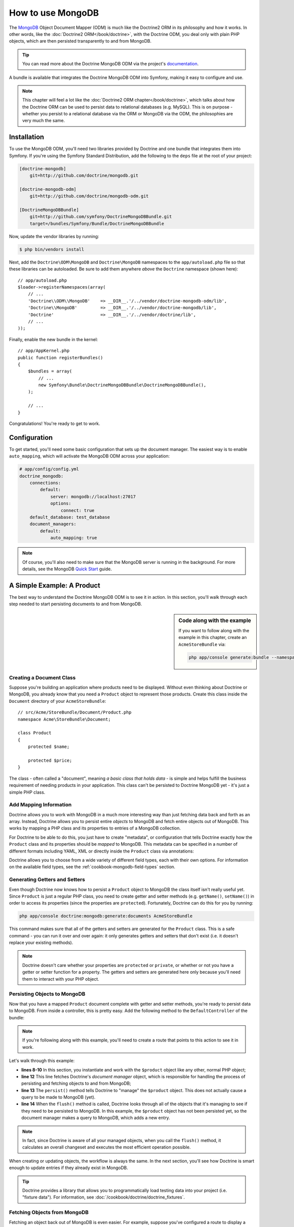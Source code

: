 .. index::
   pair: Doctrine; MongoDB ODM

How to use MongoDB
==================

The `MongoDB`_ Object Document Mapper (ODM) is much like the Doctrine2 ORM
in its philosophy and how it works. In other words, like the :doc:`Doctrine2 ORM</book/doctrine>`,
with the Doctrine ODM, you deal only with plain PHP objects, which are then
persisted transparently to and from MongoDB.

.. tip::

    You can read more about the Doctrine MongoDB ODM via the project's `documentation`_.

A bundle is available that integrates the Doctrine MongoDB ODM into Symfony,
making it easy to configure and use.

.. note::

    This chapter will feel a lot like the :doc:`Doctrine2 ORM chapter</book/doctrine>`,
    which talks about how the Doctrine ORM can be used to persist data to
    relational databases (e.g. MySQL). This is on purpose - whether you persist
    to a relational database via the ORM or MongoDB via the ODM, the philosophies
    are very much the same.

Installation
------------

To use the MongoDB ODM, you'll need two libraries provided by Doctrine and
one bundle that integrates them into Symfony. If you're using the Symfony
Standard Distribution, add the following to the ``deps`` file at the root
of your project:

.. code-block:: text

    [doctrine-mongodb]
        git=http://github.com/doctrine/mongodb.git

    [doctrine-mongodb-odm]
        git=http://github.com/doctrine/mongodb-odm.git

    [DoctrineMongoDBBundle]
        git=http://github.com/symfony/DoctrineMongoDBBundle.git
        target=/bundles/Symfony/Bundle/DoctrineMongoDBBundle

Now, update the vendor libraries by running:

.. code-block:: bash

    $ php bin/vendors install

Next, add the ``Doctrine\ODM\MongoDB`` and ``Doctrine\MongoDB`` namespaces
to the ``app/autoload.php`` file so that these libraries can be autoloaded.
Be sure to add them anywhere *above* the ``Doctrine`` namespace (shown here)::

    // app/autoload.php
    $loader->registerNamespaces(array(
        // ...
        'Doctrine\\ODM\\MongoDB'    => __DIR__.'/../vendor/doctrine-mongodb-odm/lib',
        'Doctrine\\MongoDB'         => __DIR__.'/../vendor/doctrine-mongodb/lib',
        'Doctrine'                  => __DIR__.'/../vendor/doctrine/lib',
        // ...
    ));

Finally, enable the new bundle in the kernel::

    // app/AppKernel.php
    public function registerBundles()
    {
        $bundles = array(
            // ...
            new Symfony\Bundle\DoctrineMongoDBBundle\DoctrineMongoDBBundle(),
        );

        // ...
    }

Congratulations! You're ready to get to work.

Configuration
-------------

To get started, you'll need some basic configuration that sets up the document
manager. The easiest way is to enable ``auto_mapping``, which will activate
the MongoDB ODM across your application:

.. code-block:: yaml

    # app/config/config.yml
    doctrine_mongodb:
        connections:
            default:
                server: mongodb://localhost:27017
                options:
                    connect: true
        default_database: test_database
        document_managers:
            default:
                auto_mapping: true

.. note::

    Of course, you'll also need to make sure that the MongoDB server is running
    in the background. For more details, see the MongoDB `Quick Start`_ guide.

A Simple Example: A Product
---------------------------

The best way to understand the Doctrine MongoDB ODM is to see it in action.
In this section, you'll walk through each step needed to start persisting
documents to and from MongoDB.

.. sidebar:: Code along with the example

    If you want to follow along with the example in this chapter, create
    an ``AcmeStoreBundle`` via:

    .. code-block:: bash

        php app/console generate:bundle --namespace=Acme/StoreBundle

Creating a Document Class
~~~~~~~~~~~~~~~~~~~~~~~~~

Suppose you're building an application where products need to be displayed.
Without even thinking about Doctrine or MongoDB, you already know that you
need a ``Product`` object to represent those products. Create this class
inside the ``Document`` directory of your ``AcmeStoreBundle``::

    // src/Acme/StoreBundle/Document/Product.php
    namespace Acme\StoreBundle\Document;

    class Product
    {
        protected $name;

        protected $price;
    }

The class - often called a "document", meaning *a basic class that holds data* -
is simple and helps fulfill the business requirement of needing products
in your application. This class can't be persisted to Doctrine MongoDB yet -
it's just a simple PHP class.

Add Mapping Information
~~~~~~~~~~~~~~~~~~~~~~~

Doctrine allows you to work with MongoDB in a much more interesting way
than just fetching data back and forth as an array. Instead, Doctrine allows
you to persist entire *objects* to MongoDB and fetch entire objects out of
MongoDB. This works by mapping a PHP class and its properties to entries
of a MongoDB collection.

For Doctrine to be able to do this, you just have to create "metadata", or
configuration that tells Doctrine exactly how the ``Product`` class and its
properties should be *mapped* to MongoDB. This metadata can be specified
in a number of different formats including YAML, XML or directly inside the
``Product`` class via annotations:

.. configuration-block::

    .. code-block:: php-annotations

        // src/Acme/StoreBundle/Document/Product.php
        namespace Acme\StoreBundle\Document;

        use Doctrine\ODM\MongoDB\Mapping\Annotations as MongoDB;

        /**
         * @MongoDB\Document
         */
        class Product
        {
            /**
             * @MongoDB\Id
             */
            protected $id;

            /**
             * @MongoDB\String
             */
            protected $name;

            /**
             * @MongoDB\Float
             */
            protected $price;
        }

    .. code-block:: yaml

        # src/Acme/StoreBundle/Resources/config/doctrine/Product.mongodb.yml
        Acme\StoreBundle\Document\Product:
            fields:
                id:
                    id:  true
                name:
                    type: string
                price:
                    type: float

    .. code-block:: xml

        <!-- src/Acme/StoreBundle/Resources/config/doctrine/Product.mongodb.xml -->
        <doctrine-mongo-mapping xmlns="http://doctrine-project.org/schemas/odm/doctrine-mongo-mapping"
              xmlns:xsi="http://www.w3.org/2001/XMLSchema-instance"
              xsi:schemaLocation="http://doctrine-project.org/schemas/odm/doctrine-mongo-mapping
                            http://doctrine-project.org/schemas/odm/doctrine-mongo-mapping.xsd">

            <document name="Acme\StoreBundle\Document\Product">
                <field fieldName="id" id="true" />
                <field fieldName="name" type="string" />
                <field fieldName="price" type="float" />
            </document>
        </doctrine-mongo-mapping>

Doctrine allows you to choose from a wide variety of different field types,
each with their own options. For information on the available field types,
see the :ref:`cookbook-mongodb-field-types` section.

.. seealso::

    You can also check out Doctrine's `Basic Mapping Documentation`_ for
    all details about mapping information. If you use annotations, you'll
    need to prepend all annotations with ``MongoDB\`` (e.g. ``MongoDB\String``),
    which is not shown in Doctrine's documentation. You'll also need to include
    the ``use Doctrine\ODM\MongoDB\Mapping\Annotations as MongoDB;`` statement,
    which *imports* the ``MongoDB`` annotations prefix.

Generating Getters and Setters
~~~~~~~~~~~~~~~~~~~~~~~~~~~~~~

Even though Doctrine now knows how to persist a ``Product`` object to MongoDB
the class itself isn't really useful yet. Since ``Product`` is just a regular
PHP class, you need to create getter and setter methods (e.g. ``getName()``,
``setName()``) in order to access its properties (since the properties are
``protected``). Fortunately, Doctrine can do this for you by running:

.. code-block:: bash

    php app/console doctrine:mongodb:generate:documents AcmeStoreBundle

This command makes sure that all of the getters and setters are generated
for the ``Product`` class. This is a safe command - you can run it over and
over again: it only generates getters and setters that don't exist (i.e. it
doesn't replace your existing methods).

.. note::

    Doctrine doesn't care whether your properties are ``protected`` or ``private``,
    or whether or not you have a getter or setter function for a property.
    The getters and setters are generated here only because you'll need them
    to interact with your PHP object.

Persisting Objects to MongoDB
~~~~~~~~~~~~~~~~~~~~~~~~~~~~~

Now that you have a mapped ``Product`` document complete with getter and
setter methods, you're ready to persist data to MongoDB. From inside a controller,
this is pretty easy. Add the following method to the ``DefaultController``
of the bundle:

.. code-block:: php
    :linenos:

    // src/Acme/StoreBundle/Controller/DefaultController.php
    use Acme\StoreBundle\Document\Product;
    use Symfony\Component\HttpFoundation\Response;
    // ...

    public function createAction()
    {
        $product = new Product();
        $product->setName('A Foo Bar');
        $product->setPrice('19.99');

        $dm = $this->get('doctrine.odm.mongodb.document_manager');
        $dm->persist($product);
        $dm->flush();

        return new Response('Created product id '.$product->getId());
    }

.. note::

    If you're following along with this example, you'll need to create a
    route that points to this action to see it in work.

Let's walk through this example:

* **lines 8-10** In this section, you instantiate and work with the ``$product``
  object like any other, normal PHP object;

* **line 12** This line fetches Doctrine's *document manager* object, which is
  responsible for handling the process of persisting and fetching objects
  to and from MongoDB;

* **line 13** The ``persist()`` method tells Doctrine to "manage" the ``$product``
  object. This does not actually cause a query to be made to MongoDB (yet).

* **line 14** When the ``flush()`` method is called, Doctrine looks through
  all of the objects that it's managing to see if they need to be persisted
  to MongoDB. In this example, the ``$product`` object has not been persisted yet,
  so the document manager makes a query to MongoDB, which adds a new entry.

.. note::

    In fact, since Doctrine is aware of all your managed objects, when you
    call the ``flush()`` method, it calculates an overall changeset and executes
    the most efficient operation possible.

When creating or updating objects, the workflow is always the same. In the
next section, you'll see how Doctrine is smart enough to update entries if
they already exist in MongoDB.

.. tip::

    Doctrine provides a library that allows you to programmatically load testing
    data into your project (i.e. "fixture data"). For information, see
    :doc:`/cookbook/doctrine/doctrine_fixtures`.

Fetching Objects from MongoDB
~~~~~~~~~~~~~~~~~~~~~~~~~~~~~

Fetching an object back out of MongoDB is even easier. For example, suppose
you've configured a route to display a specific ``Product`` based on its
``id`` value::

    public function showAction($id)
    {
        $product = $this->get('doctrine.odm.mongodb.document_manager')
            ->getRepository('AcmeStoreBundle:Product')
            ->find($id);

        if (!$product) {
            throw $this->createNotFoundException('No product found for id '.$id);
        }

        // do something, like pass the $product object into a template
    }

When you query for a particular type of object, you always use what's known
as its "repository". You can think of a repository as a PHP class whose only
job is to help you fetch objects of a certain class. You can access the
repository object for a document class via::

    $repository = $this->get('doctrine.odm.mongodb.document_manager')
        ->getRepository('AcmeStoreBundle:Product');

.. note::

    The ``AcmeStoreBundle:Product`` string is a shortcut you can use anywhere
    in Doctrine instead of the full class name of the document (i.e. ``Acme\StoreBundle\Document\Product``).
    As long as your document lives under the ``Document`` namespace of your bundle,
    this will work.

Once you have your repository, you have access to all sorts of helpful methods::

    // query by the primary key (usually "id")
    $product = $repository->find($id);

    // dynamic method names to find based on a column value
    $product = $repository->findOneById($id);
    $product = $repository->findOneByName('foo');

    // find *all* products
    $products = $repository->findAll();

    // find a group of products based on an abitrary column value
    $products = $repository->findByPrice(19.99);

.. note::

    Of course, you can also issue complex queries, which you'll learn more
    about in the :ref:`book-doctrine-queries` section.

You can also take advantage of the useful ``findBy`` and ``findOneBy`` methods
to easily fetch objects based on multiple conditions::

    // query for one product matching be name and price
    $product = $repository->findOneBy(array('name' => 'foo', 'price' => 19.99));

    // query for all prdocuts matching the name, ordered by price
    $product = $repository->findBy(
        array('name' => 'foo'),
        array('price', 'ASC')
    );

Updating an Object
~~~~~~~~~~~~~~~~~~

Once you've fetched an object from Doctrine, updating it is easy. Suppose
you have a route that maps a product id to an update action in a controller::

    public function updateAction($id)
    {
        $dm = $this->get('doctrine.odm.mongodb.document_manager');
        $product = $dm->getRepository('AcmeStoreBundle:Product')->find($id);

        if (!$product) {
            throw $this->createNotFoundException('No product found for id '.$id);
        }

        $product->setName('New product name!');
        $dm->flush();

        return $this->redirect($this->generateUrl('homepage'));
    }

Updating an object involves just three steps:

1. fetching the object from Doctrine;
2. modifying the object;
3. calling ``flush()`` on the document manager

Notice that calling ``$dm->persist($product)`` isn't necessary. Recall that
this method simply tells Doctrine to manage or "watch" the ``$product`` object.
In this case, since you fetched the ``$product`` object from Doctrine, it's
already managed.

Deleting an Object
~~~~~~~~~~~~~~~~~~

Deleting an object is very similar, but requires a call to the ``remove()``
method of the document manager::

    $dm->remove($product);
    $dm->flush();

As you might expect, the ``remove()`` method notifies Doctrine that you'd
like to remove the given document from the MongoDB. The actual delete operation
however, isn't actually executed until the ``flush()`` method is called.

Querying for Objects
--------------------

As you saw above, the built-in repository class allows you to query for one
or many objects based on an number of different parameters. When this is
enough, this is the easiest way to query for documents. Of course, you can
also create more complex queries.

Using the Query Builder
~~~~~~~~~~~~~~~~~~~~~~~

Doctrine's ODM ships with a query "Builder" object, which allows you to construct
a query for exactly which documents you want to return. If you use an IDE,
you can also take advantage of auto-completion as you type the method names.
From inside a controller::

    $products = $this->get('doctrine.odm.mongodb.document_manager')
        ->createQueryBuilder('AcmeStoreBundle:Product')
        ->field('name')->equals('foo')
        ->limit(10)
        ->sort('price', 'ASC')
        ->getQuery()
        ->execute()

In this case, 10 products with a name of "foo", ordered from lowest price
to highest price are returned.

The ``QueryBuilder`` object contains every method necessary to build your
query. For more information on Doctrine's Query Builder, consult Doctrine's
`Query Builder`_ documentation. For a list of the available conditions you
can place on the query, see the `Conditional Operators`_ documentation specifically.

Custom Repository Classes
~~~~~~~~~~~~~~~~~~~~~~~~~

In the previous section, you began constructing and using more complex queries
from inside a controller. In order to isolate, test and reuse these queries,
it's a good idea to create a custom repository class for your document and
add methods with your query logic there.

To do this, add the name of the repository class to your mapping definition.

.. configuration-block::

    .. code-block:: php-annotations

        // src/Acme/StoreBundle/Document/Product.php
        namespace Acme\StoreBundle\Document;

        use Doctrine\ODM\MongoDB\Mapping\Annotations as MongoDB;

        /**
         * @MongoDB\Document(repositoryClass="Acme\StoreBundle\Repository\ProductRepository")
         */
        class Product
        {
            //...
        }

    .. code-block:: yaml

        # src/Acme/StoreBundle/Resources/config/doctrine/Product.mongodb.yml
        Acme\StoreBundle\Document\Product:
            repositoryClass: Acme\StoreBundle\Repository\ProductRepository
            # ...

    .. code-block:: xml

        <!-- src/Acme/StoreBundle/Resources/config/doctrine/Product.mongodb.xml -->
        <!-- ... -->
        <doctrine-mongo-mapping xmlns="http://doctrine-project.org/schemas/odm/doctrine-mongo-mapping"
              xmlns:xsi="http://www.w3.org/2001/XMLSchema-instance"
              xsi:schemaLocation="http://doctrine-project.org/schemas/odm/doctrine-mongo-mapping
                            http://doctrine-project.org/schemas/odm/doctrine-mongo-mapping.xsd">

            <document name="Acme\StoreBundle\Document\Product"
                    repository-class="Acme\StoreBundle\Repository\ProductRepository">
                <!-- ... -->
            </document>

        </doctrine-mong-mapping>

Doctrine can generate the repository class for you by running the same command
used earlier to generate the missing getter and setter methods:

.. code-block:: bash

    php app/console doctrine:mongodb:generate:documents AcmeStoreBundle

Next, add a new method - ``findAllOrderedByName()`` - to the newly generated
repository class. This method will query for all of the ``Product`` documents,
ordered alphabetically.

.. code-block:: php

    // src/Acme/StoreBundle/Repository/ProductRepository.php
    namespace Acme\StoreBundle\Repository;

    use Doctrine\ODM\MongoDB\DocumentRepository;

    class ProductRepository extends DocumentRepository
    {
        public function findAllOrderedByName()
        {
            return $this->createQueryBuilder()
                ->sort('name', 'ASC')
                ->getQuery()
                ->execute();
        }
    }

You can use this new method just like the default finder methods of the repository::

    $product = $this->get('doctrine.odm.mongodb.document_manager')
        ->getRepository('AcmeStoreBundle:Product')
        ->findAllOrderedByName();


.. note::

    When using a custom repository class, you still have access to the default
    finder methods such as ``find()`` and ``findAll()``.

Doctrine Extensions: Timestampable, Sluggable, etc.
---------------------------------------------------

Doctrine is quite flexible, and a number of third-party extensions are available
that allow you to easily perform repeated and common tasks on your entities.
These include thing such as *Sluggable*, *Timestampable*, *Loggable*, *Translatable*,
and *Tree*.

For more information on how to find and use these extensions, see the cookbook
article about :doc:`using common Doctrine extensions</cookbook/doctrine/common_extensions>`.

.. _cookbook-mongodb-field-types:

Doctrine Field Types Reference
------------------------------

Doctrine comes with a large number of field types available. Each of these
maps a PHP data type to a specific `MongoDB type`_. The following are just *some*
of the types supported by Doctrine:

* ``string``
* ``int``
* ``float``
* ``date``
* ``timestamp``
* ``boolean``
* ``file``

For more information, see Doctrine's `Mapping Types documentation`_.

.. index::
   single: Doctrine; ODM Console Commands
   single: CLI; Doctrine ODM

Console Commands
----------------

The Doctrine2 ODM integration offers several console commands under the
``doctrine:mongodb`` namespace. To view the command list you can run the console
without any arguments:

.. code-block:: bash

    php app/console

A list of available command will print out, many of which start with the
``doctrine:mongodb`` prefix. You can find out more information about any
of these commands (or any Symfony command) by running the ``help`` command.
For example, to get details about the ``doctrine:mongodb:query`` task, run:

.. code-block:: bash

    php app/console help doctrine:mongodb:query

.. note::

   To be able to load data fixtures into MongoDB, you will need to have the
   ``DoctrineFixturesBundle`` bundle installed. To learn how to do it,
   read the ":doc:`/cookbook/doctrine/doctrine_fixtures`" entry of the Cookbook.

.. index::
   single: Configuration; Doctrine MongoDB ODM
   single: Doctrine; MongoDB ODM configuration

Configuration
-------------

For detailed information on configuration options available when using the
Doctrine ODM, see the :doc:`MongoDB Reference</reference/configuration/mongodb>` section.

Registering Event Listeners and Subscribers
~~~~~~~~~~~~~~~~~~~~~~~~~~~~~~~~~~~~~~~~~~~

Doctrine allows you to register listeners and subscribers that are notified
when different events occur inside Doctrine's ODM. For more information,
see Doctrine's `Event Documentation`_.

In Symfony, you can register a listener or subscriber by creating a :term:`service`
and then :ref:`tagging<book-service-container-tags>` it with a specific tag.

*   **event listener**: Use the ``doctrine.odm.mongodb.<connection>_event_listener``
    tag, where ``<connection>`` name is replaced by the name of your connection
    (usually ``default``). Also, be sure to add an ``event`` key to the tag
    specifying which event to listen to. Assuming your connection is called
    ``default``, then:

    .. configuration-block::

        .. code-block:: yaml

            services:
                my_doctrine_listener:
                    class:   Acme\HelloBundle\Listener\MyDoctrineListener
                    # ...
                    tags:
                        -  { name: doctrine.odm.mongodb.default_event_listener, event: postPersist }

        .. code-block:: xml

            <service id="my_doctrine_listener" class="Acme\HelloBundle\Listener\MyDoctrineListener">
                <!-- ... -->
                <tag name="doctrine.odm.mongodb.default_event_listener" event="postPersist" />
            </service>.

        .. code-block:: php

            $definition = new Definition('Acme\HelloBundle\Listener\MyDoctrineListener');
            // ...
            $definition->addTag('doctrine.odm.mongodb.default_event_listener');
            $container->setDefinition('my_doctrine_listener', $definition);

*   **event subscriber**: Use the ``doctrine.odm.mongodb.<connection>_event_subscriber``
    tag. No other keys are needed in the tag.

Summary
-------

With Doctrine, you can focus on your objects and how they're useful in your
application and worry about persisting to MongoDB second. This is because
Doctrine allows you to use any PHP object to hold your data and relies on
mapping metadata information to map an object's data to a MongoDB collection.

And even though Doctrine revolves around a simple concept, it's incredibly
powerful, allowing you to create complex queries and subscribe to events
that allow you to take different actions as objects go through their persistence
lifecycle.

.. _`MongoDB`:          http://www.mongodb.org/
.. _`documentation`:    http://www.doctrine-project.org/docs/mongodb_odm/1.0/en
.. _`Quick Start`:      http://www.mongodb.org/display/DOCS/Quickstart
.. _`Basic Mapping Documentation`: http://www.doctrine-project.org/docs/mongodb_odm/1.0/en/reference/basic-mapping.html
.. _`MongoDB type`: http://us.php.net/manual/en/mongo.types.php
.. _`Mapping Types Documentation`: http://www.doctrine-project.org/docs/mongodb_odm/1.0/en/reference/basic-mapping.html#doctrine-mapping-types
.. _`Query Builder`: http://www.doctrine-project.org/docs/mongodb_odm/1.0/en/reference/query-builder-api.html
.. _`Conditional Operators`: http://www.doctrine-project.org/docs/mongodb_odm/1.0/en/reference/query-builder-api.html#conditional-operators
.. _`Event Documentation`: http://www.doctrine-project.org/docs/mongodb_odm/1.0/en/reference/events.html